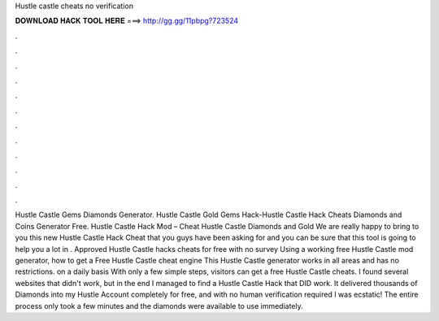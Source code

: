 Hustle castle cheats no verification

𝐃𝐎𝐖𝐍𝐋𝐎𝐀𝐃 𝐇𝐀𝐂𝐊 𝐓𝐎𝐎𝐋 𝐇𝐄𝐑𝐄 ===> http://gg.gg/11pbpg?723524

.

.

.

.

.

.

.

.

.

.

.

.

Hustle Castle Gems Diamonds Generator. Hustle Castle Gold Gems Hack-Hustle Castle Hack Cheats Diamonds and Coins Generator Free. Hustle Castle Hack Mod – Cheat Hustle Castle Diamonds and Gold We are really happy to bring to you this new Hustle Castle Hack Cheat that you guys have been asking for and you can be sure that this tool is going to help you a lot in . Approved Hustle Castle hacks cheats for free with no survey Using a working free Hustle Castle mod generator, how to get a Free Hustle Castle cheat engine This Hustle Castle generator works in all areas and has no restrictions. on a daily basis With only a few simple steps, visitors can get a free Hustle Castle cheats. I found several websites that didn't work, but in the end I managed to find a Hustle Castle Hack that DID work. It delivered thousands of Diamonds into my Hustle Account completely for free, and with no human verification required I was ecstatic! The entire process only took a few minutes and the diamonds were available to use immediately.